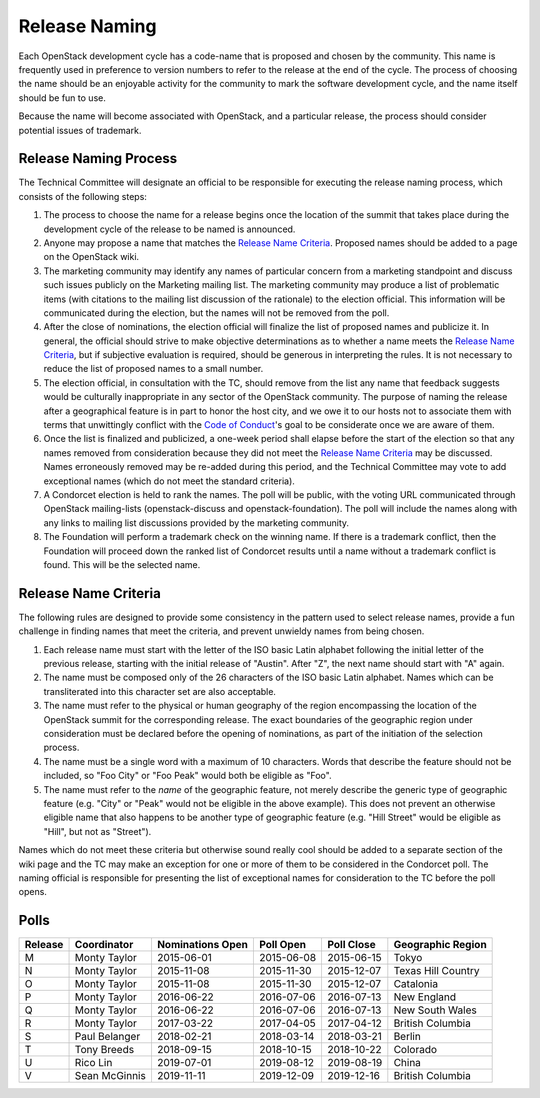 ==============
Release Naming
==============

Each OpenStack development cycle has a code-name that is
proposed and chosen by the community.  This name is frequently used in
preference to version numbers to refer to the release at the end of
the cycle.  The process of choosing the name should be an enjoyable
activity for the community to mark the software development cycle, and
the name itself should be fun to use.

Because the name will become associated with OpenStack, and a
particular release, the process should consider potential issues of
trademark.

Release Naming Process
----------------------

The Technical Committee will designate an official to be responsible
for executing the release naming process, which consists of the
following steps:

#. The process to choose the name for a release begins once the
   location of the summit that takes place during the development
   cycle of the release to be named is announced.

#. Anyone may propose a name that matches the `Release Name
   Criteria`_.  Proposed names should be added to a page on the
   OpenStack wiki.

#. The marketing community may identify any names of particular
   concern from a marketing standpoint and discuss such issues
   publicly on the Marketing mailing list.  The marketing community
   may produce a list of problematic items (with citations to the
   mailing list discussion of the rationale) to the election official.
   This information will be communicated during the election, but the
   names will not be removed from the poll.

#. After the close of nominations, the election official will finalize
   the list of proposed names and publicize it.  In general, the
   official should strive to make objective determinations as to
   whether a name meets the `Release Name Criteria`_, but if
   subjective evaluation is required, should be generous in
   interpreting the rules.  It is not necessary to reduce the list of
   proposed names to a small number.

#. The election official, in consultation with the TC, should remove from
   the list any name that feedback suggests would be culturally
   inappropriate in any sector of the OpenStack community. The purpose of
   naming the release after a geographical feature is in part to honor the
   host city, and we owe it to our hosts not to associate them with terms
   that unwittingly conflict with the `Code of Conduct
   <https://www.openstack.org/legal/community-code-of-conduct/>`_'s goal to
   be considerate once we are aware of them.

#. Once the list is finalized and publicized, a one-week period shall
   elapse before the start of the election so that any names removed
   from consideration because they did not meet the `Release Name
   Criteria`_ may be discussed.  Names erroneously removed may be
   re-added during this period, and the Technical Committee may vote
   to add exceptional names (which do not meet the standard criteria).

#. A Condorcet election is held to rank the names. The poll will be
   public, with the voting URL communicated through OpenStack mailing-lists
   (openstack-discuss and openstack-foundation).
   The poll will include the names along with any links to mailing list
   discussions provided by the marketing community.

#. The Foundation will perform a trademark check on the winning name.
   If there is a trademark conflict, then the Foundation will proceed
   down the ranked list of Condorcet results until a name without a
   trademark conflict is found.  This will be the selected name.


Release Name Criteria
---------------------

The following rules are designed to provide some consistency in the
pattern used to select release names, provide a fun challenge in
finding names that meet the criteria, and prevent unwieldy names from
being chosen.

#. Each release name must start with the letter of the ISO basic Latin
   alphabet following the initial letter of the previous release,
   starting with the initial release of "Austin".  After "Z", the next
   name should start with "A" again.

#. The name must be composed only of the 26 characters of the ISO
   basic Latin alphabet.  Names which can be transliterated into this
   character set are also acceptable.

#. The name must refer to the physical or human geography of the
   region encompassing the location of the OpenStack summit for
   the corresponding release.  The exact boundaries of the geographic
   region under consideration must be declared before the opening of
   nominations, as part of the initiation of the selection process.

#. The name must be a single word with a maximum of 10 characters.
   Words that describe the feature should not be included, so "Foo
   City" or "Foo Peak" would both be eligible as "Foo".

#. The name must refer to the *name* of the geographic feature, not
   merely describe the generic type of geographic feature (e.g. "City"
   or "Peak" would not be eligible in the above example). This does not
   prevent an otherwise eligible name that also happens to be another
   type of geographic feature (e.g. "Hill Street" would be eligible as
   "Hill", but not as "Street").

Names which do not meet these criteria but otherwise sound really cool
should be added to a separate section of the wiki page and the TC may
make an exception for one or more of them to be considered in the
Condorcet poll.  The naming official is responsible for presenting the
list of exceptional names for consideration to the TC before the poll
opens.

Polls
-----

=======  =============  ================  ==========  ==========  ==================
Release  Coordinator    Nominations Open  Poll Open   Poll Close  Geographic Region
=======  =============  ================  ==========  ==========  ==================
M        Monty Taylor   2015-06-01        2015-06-08  2015-06-15  Tokyo
N        Monty Taylor   2015-11-08        2015-11-30  2015-12-07  Texas Hill Country
O        Monty Taylor   2015-11-08        2015-11-30  2015-12-07  Catalonia
P        Monty Taylor   2016-06-22        2016-07-06  2016-07-13  New England
Q        Monty Taylor   2016-06-22        2016-07-06  2016-07-13  New South Wales
R        Monty Taylor   2017-03-22        2017-04-05  2017-04-12  British Columbia
S        Paul Belanger  2018-02-21        2018-03-14  2018-03-21  Berlin
T        Tony Breeds    2018-09-15        2018-10-15  2018-10-22  Colorado
U        Rico Lin       2019-07-01        2019-08-12  2019-08-19  China
V        Sean McGinnis  2019-11-11        2019-12-09  2019-12-16  British Columbia
=======  =============  ================  ==========  ==========  ==================
